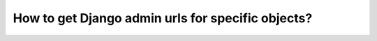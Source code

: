 How to get Django admin urls for specific objects?
++++++++++++++++++++++++++++++++++++++++++++++++++++++++++++++++++++++++++++++++++++
